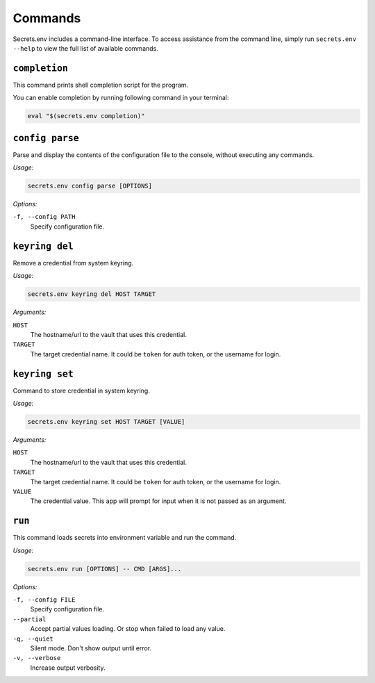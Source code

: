 Commands
--------

Secrets.env includes a command-line interface.
To access assistance from the command line, simply run ``secrets.env --help`` to view the full list of available commands.


``completion``
==============

This command prints shell completion script for the program.

You can enable completion by running following command in your terminal:

.. code-block:: bash

   eval "$(secrets.env completion)"

``config parse``
================

Parse and display the contents of the configuration file to the console, without executing any commands.

*Usage:*

.. code-block:: bash

   secrets.env config parse [OPTIONS]

*Options:*

``-f, --config PATH``
   Specify configuration file.

``keyring del``
===============

Remove a credential from system keyring.

*Usage:*

.. code-block:: bash

   secrets.env keyring del HOST TARGET

*Arguments:*

``HOST``
   The hostname/url to the vault that uses this credential.

``TARGET``
   The target credential name. It could be ``token`` for auth token, or the username for login.


.. _cmd.keyring.set:

``keyring set``
===============

Command to store credential in system keyring.

*Usage:*

.. code-block:: bash

   secrets.env keyring set HOST TARGET [VALUE]

*Arguments:*

``HOST``
   The hostname/url to the vault that uses this credential.

``TARGET``
   The target credential name. It could be ``token`` for auth token, or the username for login.

``VALUE``
   The credential value. This app will prompt for input when it is not passed as an argument.


``run``
=======

This command loads secrets into environment variable and run the command.

*Usage:*

.. code-block:: bash

   secrets.env run [OPTIONS] -- CMD [ARGS]...

*Options:*

``-f, --config FILE``
   Specify configuration file.

``--partial``
   Accept partial values loading. Or stop when failed to load any value.

``-q, --quiet``
   Silent mode. Don't show output until error.

``-v, --verbose``
   Increase output verbosity.
